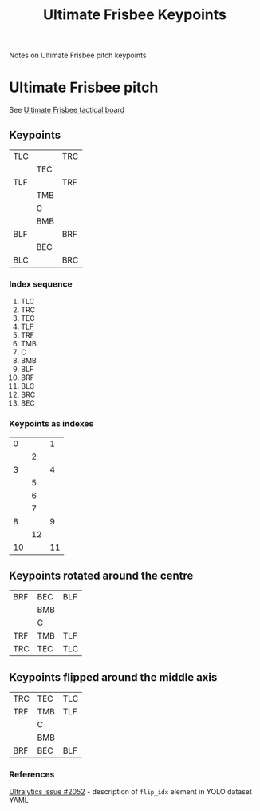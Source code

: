 #+TITLE: Ultimate Frisbee Keypoints

Notes on Ultimate Frisbee pitch keypoints

* Ultimate Frisbee pitch
See [[https://tactical-board.com/uk/ultimate-frisbee][Ultimate Frisbee tactical board]]

** Keypoints
| TLC |     | TRC |
|     | TEC |     |
| TLF |     | TRF |
|     | TMB |     |
|     | C   |     |
|     | BMB |     |
| BLF |     | BRF |
|     | BEC |     |
| BLC |     | BRC |

*** Index sequence
0. TLC
1. TRC
2. TEC
3. TLF
4. TRF
5. TMB
6. C
7. BMB
8. BLF
9. BRF
10. BLC
11. BRC
12. BEC

*** Keypoints as indexes
|  0 |    |  1 |
|    |  2 |    |
|  3 |    |  4 |
|    |  5 |    |
|    |  6 |    |
|    |  7 |    |
|  8 |    |  9 |
|    | 12 |    |
| 10 |    | 11 |

** Keypoints rotated around the centre
| BRF | BEC | BLF |
|     | BMB |     |
|     | C   |     |
| TRF | TMB | TLF |
| TRC | TEC | TLC |

** Keypoints flipped around the middle axis
| TRC | TEC | TLC |
| TRF | TMB | TLF |
|     | C   |     |
|     | BMB |     |
| BRF | BEC | BLF |

*** References
[[https://github.com/ultralytics/ultralytics/issues/2052][Ultralytics issue #2052]] - description of ~flip_idx~ element in YOLO dataset YAML

